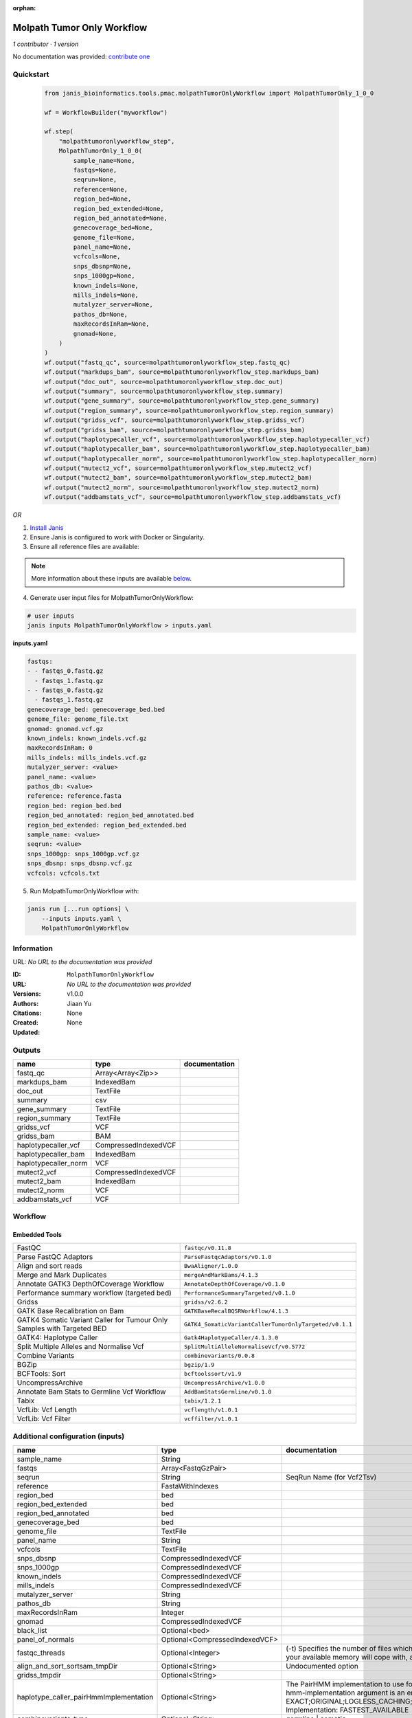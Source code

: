 :orphan:

Molpath Tumor Only Workflow
======================================================

*1 contributor · 1 version*

No documentation was provided: `contribute one <https://github.com/PMCC-BioinformaticsCore/janis-bioinformatics>`_


Quickstart
-----------

    .. code-block:: python

       from janis_bioinformatics.tools.pmac.molpathTumorOnlyWorkflow import MolpathTumorOnly_1_0_0

       wf = WorkflowBuilder("myworkflow")

       wf.step(
           "molpathtumoronlyworkflow_step",
           MolpathTumorOnly_1_0_0(
               sample_name=None,
               fastqs=None,
               seqrun=None,
               reference=None,
               region_bed=None,
               region_bed_extended=None,
               region_bed_annotated=None,
               genecoverage_bed=None,
               genome_file=None,
               panel_name=None,
               vcfcols=None,
               snps_dbsnp=None,
               snps_1000gp=None,
               known_indels=None,
               mills_indels=None,
               mutalyzer_server=None,
               pathos_db=None,
               maxRecordsInRam=None,
               gnomad=None,
           )
       )
       wf.output("fastq_qc", source=molpathtumoronlyworkflow_step.fastq_qc)
       wf.output("markdups_bam", source=molpathtumoronlyworkflow_step.markdups_bam)
       wf.output("doc_out", source=molpathtumoronlyworkflow_step.doc_out)
       wf.output("summary", source=molpathtumoronlyworkflow_step.summary)
       wf.output("gene_summary", source=molpathtumoronlyworkflow_step.gene_summary)
       wf.output("region_summary", source=molpathtumoronlyworkflow_step.region_summary)
       wf.output("gridss_vcf", source=molpathtumoronlyworkflow_step.gridss_vcf)
       wf.output("gridss_bam", source=molpathtumoronlyworkflow_step.gridss_bam)
       wf.output("haplotypecaller_vcf", source=molpathtumoronlyworkflow_step.haplotypecaller_vcf)
       wf.output("haplotypecaller_bam", source=molpathtumoronlyworkflow_step.haplotypecaller_bam)
       wf.output("haplotypecaller_norm", source=molpathtumoronlyworkflow_step.haplotypecaller_norm)
       wf.output("mutect2_vcf", source=molpathtumoronlyworkflow_step.mutect2_vcf)
       wf.output("mutect2_bam", source=molpathtumoronlyworkflow_step.mutect2_bam)
       wf.output("mutect2_norm", source=molpathtumoronlyworkflow_step.mutect2_norm)
       wf.output("addbamstats_vcf", source=molpathtumoronlyworkflow_step.addbamstats_vcf)
    

*OR*

1. `Install Janis </tutorials/tutorial0.html>`_

2. Ensure Janis is configured to work with Docker or Singularity.

3. Ensure all reference files are available:

.. note:: 

   More information about these inputs are available `below <#additional-configuration-inputs>`_.



4. Generate user input files for MolpathTumorOnlyWorkflow:

.. code-block:: bash

   # user inputs
   janis inputs MolpathTumorOnlyWorkflow > inputs.yaml



**inputs.yaml**

.. code-block:: yaml

       fastqs:
       - - fastqs_0.fastq.gz
         - fastqs_1.fastq.gz
       - - fastqs_0.fastq.gz
         - fastqs_1.fastq.gz
       genecoverage_bed: genecoverage_bed.bed
       genome_file: genome_file.txt
       gnomad: gnomad.vcf.gz
       known_indels: known_indels.vcf.gz
       maxRecordsInRam: 0
       mills_indels: mills_indels.vcf.gz
       mutalyzer_server: <value>
       panel_name: <value>
       pathos_db: <value>
       reference: reference.fasta
       region_bed: region_bed.bed
       region_bed_annotated: region_bed_annotated.bed
       region_bed_extended: region_bed_extended.bed
       sample_name: <value>
       seqrun: <value>
       snps_1000gp: snps_1000gp.vcf.gz
       snps_dbsnp: snps_dbsnp.vcf.gz
       vcfcols: vcfcols.txt




5. Run MolpathTumorOnlyWorkflow with:

.. code-block:: bash

   janis run [...run options] \
       --inputs inputs.yaml \
       MolpathTumorOnlyWorkflow





Information
------------

URL: *No URL to the documentation was provided*

:ID: ``MolpathTumorOnlyWorkflow``
:URL: *No URL to the documentation was provided*
:Versions: v1.0.0
:Authors: Jiaan Yu
:Citations: 
:Created: None
:Updated: None



Outputs
-----------

====================  ====================  ===============
name                  type                  documentation
====================  ====================  ===============
fastq_qc              Array<Array<Zip>>
markdups_bam          IndexedBam
doc_out               TextFile
summary               csv
gene_summary          TextFile
region_summary        TextFile
gridss_vcf            VCF
gridss_bam            BAM
haplotypecaller_vcf   CompressedIndexedVCF
haplotypecaller_bam   IndexedBam
haplotypecaller_norm  VCF
mutect2_vcf           CompressedIndexedVCF
mutect2_bam           IndexedBam
mutect2_norm          VCF
addbamstats_vcf       VCF
====================  ====================  ===============


Workflow
--------

.. image:: MolpathTumorOnlyWorkflow_v1_0_0.dot.png

Embedded Tools
***************

======================================================================  ======================================================
FastQC                                                                  ``fastqc/v0.11.8``
Parse FastQC Adaptors                                                   ``ParseFastqcAdaptors/v0.1.0``
Align and sort reads                                                    ``BwaAligner/1.0.0``
Merge and Mark Duplicates                                               ``mergeAndMarkBams/4.1.3``
Annotate GATK3 DepthOfCoverage Workflow                                 ``AnnotateDepthOfCoverage/v0.1.0``
Performance summary workflow (targeted bed)                             ``PerformanceSummaryTargeted/v0.1.0``
Gridss                                                                  ``gridss/v2.6.2``
GATK Base Recalibration on Bam                                          ``GATKBaseRecalBQSRWorkflow/4.1.3``
GATK4 Somatic Variant Caller for Tumour Only Samples with Targeted BED  ``GATK4_SomaticVariantCallerTumorOnlyTargeted/v0.1.1``
GATK4: Haplotype Caller                                                 ``Gatk4HaplotypeCaller/4.1.3.0``
Split Multiple Alleles and Normalise Vcf                                ``SplitMultiAlleleNormaliseVcf/v0.5772``
Combine Variants                                                        ``combinevariants/0.0.8``
BGZip                                                                   ``bgzip/1.9``
BCFTools: Sort                                                          ``bcftoolssort/v1.9``
UncompressArchive                                                       ``UncompressArchive/v1.0.0``
Annotate Bam Stats to Germline Vcf Workflow                             ``AddBamStatsGermline/v0.1.0``
Tabix                                                                   ``tabix/1.2.1``
VcfLib: Vcf Length                                                      ``vcflength/v1.0.1``
VcfLib: Vcf Filter                                                      ``vcffilter/v1.0.1``
======================================================================  ======================================================



Additional configuration (inputs)
---------------------------------

======================================  ==============================  =============================================================================================================================================================================================================================================================================================================================================================================================================================================
name                                    type                            documentation
======================================  ==============================  =============================================================================================================================================================================================================================================================================================================================================================================================================================================
sample_name                             String
fastqs                                  Array<FastqGzPair>
seqrun                                  String                          SeqRun Name (for Vcf2Tsv)
reference                               FastaWithIndexes
region_bed                              bed
region_bed_extended                     bed
region_bed_annotated                    bed
genecoverage_bed                        bed
genome_file                             TextFile
panel_name                              String
vcfcols                                 TextFile
snps_dbsnp                              CompressedIndexedVCF
snps_1000gp                             CompressedIndexedVCF
known_indels                            CompressedIndexedVCF
mills_indels                            CompressedIndexedVCF
mutalyzer_server                        String
pathos_db                               String
maxRecordsInRam                         Integer
gnomad                                  CompressedIndexedVCF
black_list                              Optional<bed>
panel_of_normals                        Optional<CompressedIndexedVCF>
fastqc_threads                          Optional<Integer>               (-t) Specifies the number of files which can be processed simultaneously. Each thread will be allocated 250MB of memory so you shouldn't run more threads than your available memory will cope with, and not more than 6 threads on a 32 bit machine
align_and_sort_sortsam_tmpDir           Optional<String>                Undocumented option
gridss_tmpdir                           Optional<String>
haplotype_caller_pairHmmImplementation  Optional<String>                The PairHMM implementation to use for genotype likelihood calculations. The various implementations balance a tradeoff of accuracy and runtime. The --pair-hmm-implementation argument is an enumerated type (Implementation), which can have one of the following values: EXACT;ORIGINAL;LOGLESS_CACHING;AVX_LOGLESS_CACHING;AVX_LOGLESS_CACHING_OMP;EXPERIMENTAL_FPGA_LOGLESS_CACHING;FASTEST_AVAILABLE. Implementation:  FASTEST_AVAILABLE
combinevariants_type                    Optional<String>                germline | somatic
combinevariants_columns                 Optional<Array<String>>         Columns to keep, seperated by space output vcf (unsorted)
filter_for_vcfs                         Optional<String>
filter_variants_1_invert                Optional<Boolean>               (-v) inverts the filter, e.g. grep -v
======================================  ==============================  =============================================================================================================================================================================================================================================================================================================================================================================================================================================

Workflow Description Language
------------------------------

.. code-block:: text

   version development

   import "tools/fastqc_v0_11_8.wdl" as F
   import "tools/ParseFastqcAdaptors_v0_1_0.wdl" as P
   import "tools/BwaAligner_1_0_0.wdl" as B
   import "tools/mergeAndMarkBams_4_1_3.wdl" as M
   import "tools/AnnotateDepthOfCoverage_v0_1_0.wdl" as A
   import "tools/PerformanceSummaryTargeted_v0_1_0.wdl" as P2
   import "tools/gridss_v2_6_2.wdl" as G
   import "tools/GATKBaseRecalBQSRWorkflow_4_1_3.wdl" as G2
   import "tools/GATK4_SomaticVariantCallerTumorOnlyTargeted_v0_1_1.wdl" as G3
   import "tools/Gatk4HaplotypeCaller_4_1_3_0.wdl" as G4
   import "tools/SplitMultiAlleleNormaliseVcf_v0_5772.wdl" as S
   import "tools/combinevariants_0_0_8.wdl" as C
   import "tools/bgzip_1_9.wdl" as B2
   import "tools/bcftoolssort_v1_9.wdl" as B3
   import "tools/UncompressArchive_v1_0_0.wdl" as U
   import "tools/AddBamStatsGermline_v0_1_0.wdl" as A2
   import "tools/tabix_1_2_1.wdl" as T
   import "tools/vcflength_v1_0_1.wdl" as V
   import "tools/vcffilter_v1_0_1.wdl" as V2

   workflow MolpathTumorOnlyWorkflow {
     input {
       String sample_name
       Array[Array[File]] fastqs
       String seqrun
       File reference
       File reference_fai
       File reference_amb
       File reference_ann
       File reference_bwt
       File reference_pac
       File reference_sa
       File reference_dict
       File region_bed
       File region_bed_extended
       File region_bed_annotated
       File genecoverage_bed
       File genome_file
       String panel_name
       File vcfcols
       File? black_list
       File snps_dbsnp
       File snps_dbsnp_tbi
       File snps_1000gp
       File snps_1000gp_tbi
       File known_indels
       File known_indels_tbi
       File mills_indels
       File mills_indels_tbi
       String mutalyzer_server
       String pathos_db
       Int maxRecordsInRam
       File gnomad
       File gnomad_tbi
       File? panel_of_normals
       File? panel_of_normals_tbi
       Int? fastqc_threads = 4
       String? align_and_sort_sortsam_tmpDir = "."
       String? gridss_tmpdir = "."
       String? haplotype_caller_pairHmmImplementation = "LOGLESS_CACHING"
       String? combinevariants_type = "germline"
       Array[String]? combinevariants_columns = ["AD", "DP", "AF", "GT"]
       String? filter_for_vcfs = "length > 150"
       Boolean? filter_variants_1_invert = true
     }
     scatter (f in fastqs) {
        call F.fastqc as fastqc {
         input:
           reads=f,
           threads=select_first([fastqc_threads, 4])
       }
     }
     scatter (f in fastqc.datafile) {
        call P.ParseFastqcAdaptors as getfastqc_adapters {
         input:
           fastqc_datafiles=f
       }
     }
     scatter (Q in zip(fastqs, zip(getfastqc_adapters.adaptor_sequences, getfastqc_adapters.adaptor_sequences))) {
        call B.BwaAligner as align_and_sort {
         input:
           sample_name=sample_name,
           reference=reference,
           reference_fai=reference_fai,
           reference_amb=reference_amb,
           reference_ann=reference_ann,
           reference_bwt=reference_bwt,
           reference_pac=reference_pac,
           reference_sa=reference_sa,
           reference_dict=reference_dict,
           fastq=Q.left,
           cutadapt_adapter=Q.right.right,
           cutadapt_removeMiddle3Adapter=Q.right.right,
           sortsam_tmpDir=select_first([align_and_sort_sortsam_tmpDir, "."])
       }
     }
     call M.mergeAndMarkBams as merge_and_mark {
       input:
         bams=align_and_sort.out,
         bams_bai=align_and_sort.out_bai,
         maxRecordsInRam=maxRecordsInRam,
         sampleName=sample_name
     }
     call A.AnnotateDepthOfCoverage as annotate_doc {
       input:
         bam=merge_and_mark.out,
         bam_bai=merge_and_mark.out_bai,
         bed=region_bed_annotated,
         reference=reference,
         reference_fai=reference_fai,
         reference_amb=reference_amb,
         reference_ann=reference_ann,
         reference_bwt=reference_bwt,
         reference_pac=reference_pac,
         reference_sa=reference_sa,
         reference_dict=reference_dict,
         sample_name=sample_name
     }
     call P2.PerformanceSummaryTargeted as performance_summary {
       input:
         bam=merge_and_mark.out,
         bam_bai=merge_and_mark.out_bai,
         genecoverage_bed=genecoverage_bed,
         region_bed=region_bed,
         sample_name=sample_name,
         genome_file=genome_file
     }
     call G.gridss as gridss {
       input:
         bams=[merge_and_mark.out],
         bams_bai=[merge_and_mark.out_bai],
         reference=reference,
         reference_fai=reference_fai,
         reference_amb=reference_amb,
         reference_ann=reference_ann,
         reference_bwt=reference_bwt,
         reference_pac=reference_pac,
         reference_sa=reference_sa,
         reference_dict=reference_dict,
         blacklist=black_list,
         tmpdir=select_first([gridss_tmpdir, "."])
     }
     call G2.GATKBaseRecalBQSRWorkflow as bqsr {
       input:
         bam=merge_and_mark.out,
         bam_bai=merge_and_mark.out_bai,
         intervals=region_bed_extended,
         reference=reference,
         reference_fai=reference_fai,
         reference_amb=reference_amb,
         reference_ann=reference_ann,
         reference_bwt=reference_bwt,
         reference_pac=reference_pac,
         reference_sa=reference_sa,
         reference_dict=reference_dict,
         snps_dbsnp=snps_dbsnp,
         snps_dbsnp_tbi=snps_dbsnp_tbi,
         snps_1000gp=snps_1000gp,
         snps_1000gp_tbi=snps_1000gp_tbi,
         known_indels=known_indels,
         known_indels_tbi=known_indels_tbi,
         mills_indels=mills_indels,
         mills_indels_tbi=mills_indels_tbi
     }
     call G3.GATK4_SomaticVariantCallerTumorOnlyTargeted as mutect2 {
       input:
         bam=bqsr.out,
         bam_bai=bqsr.out_bai,
         intervals=region_bed_extended,
         reference=reference,
         reference_fai=reference_fai,
         reference_amb=reference_amb,
         reference_ann=reference_ann,
         reference_bwt=reference_bwt,
         reference_pac=reference_pac,
         reference_sa=reference_sa,
         reference_dict=reference_dict,
         gnomad=gnomad,
         gnomad_tbi=gnomad_tbi,
         panel_of_normals=panel_of_normals,
         panel_of_normals_tbi=panel_of_normals_tbi
     }
     call G4.Gatk4HaplotypeCaller as haplotype_caller {
       input:
         pairHmmImplementation=select_first([haplotype_caller_pairHmmImplementation, "LOGLESS_CACHING"]),
         inputRead=bqsr.out,
         inputRead_bai=bqsr.out_bai,
         reference=reference,
         reference_fai=reference_fai,
         reference_amb=reference_amb,
         reference_ann=reference_ann,
         reference_bwt=reference_bwt,
         reference_pac=reference_pac,
         reference_sa=reference_sa,
         reference_dict=reference_dict,
         dbsnp=snps_dbsnp,
         dbsnp_tbi=snps_dbsnp_tbi,
         intervals=region_bed_extended
     }
     call S.SplitMultiAlleleNormaliseVcf as splitnormalisevcf {
       input:
         compressedVcf=haplotype_caller.out,
         reference=reference,
         reference_fai=reference_fai,
         reference_amb=reference_amb,
         reference_ann=reference_ann,
         reference_bwt=reference_bwt,
         reference_pac=reference_pac,
         reference_sa=reference_sa,
         reference_dict=reference_dict
     }
     call C.combinevariants as combinevariants {
       input:
         vcfs=[splitnormalisevcf.out, mutect2.out],
         type=select_first([combinevariants_type, "germline"]),
         columns=select_first([combinevariants_columns, ["AD", "DP", "AF", "GT"]])
     }
     call B2.bgzip as compressvcf {
       input:
         file=combinevariants.out
     }
     call B3.bcftoolssort as sortvcf {
       input:
         vcf=compressvcf.out
     }
     call U.UncompressArchive as uncompressvcf {
       input:
         file=sortvcf.out
     }
     call A2.AddBamStatsGermline as addbamstats {
       input:
         bam=merge_and_mark.out,
         bam_bai=merge_and_mark.out_bai,
         vcf=uncompressvcf.out,
         reference=reference,
         reference_fai=reference_fai,
         reference_amb=reference_amb,
         reference_ann=reference_ann,
         reference_bwt=reference_bwt,
         reference_pac=reference_pac,
         reference_sa=reference_sa,
         reference_dict=reference_dict
     }
     call B2.bgzip as compressvcf2 {
       input:
         file=addbamstats.out
     }
     call T.tabix as tabixvcf {
       input:
         inp=compressvcf2.out
     }
     call V.vcflength as calculate_variant_length {
       input:
         vcf=tabixvcf.out
     }
     call V2.vcffilter as filter_variants_1_failed {
       input:
         vcf=calculate_variant_length.out,
         info_filter=select_first([filter_for_vcfs, "length > 150"])
     }
     call V2.vcffilter as filter_variants_1 {
       input:
         vcf=calculate_variant_length.out,
         info_filter=select_first([filter_for_vcfs, "length > 150"]),
         invert=select_first([filter_variants_1_invert, true])
     }
     output {
       Array[Array[File]] fastq_qc = fastqc.out
       File markdups_bam = merge_and_mark.out
       File markdups_bam_bai = merge_and_mark.out_bai
       File doc_out = annotate_doc.out
       File summary = performance_summary.out
       File gene_summary = performance_summary.geneFileOut
       File region_summary = performance_summary.regionFileOut
       File gridss_vcf = gridss.out
       File gridss_bam = gridss.assembly
       File haplotypecaller_vcf = haplotype_caller.out
       File haplotypecaller_vcf_tbi = haplotype_caller.out_tbi
       File haplotypecaller_bam = haplotype_caller.bam
       File haplotypecaller_bam_bai = haplotype_caller.bam_bai
       File haplotypecaller_norm = splitnormalisevcf.out
       File mutect2_vcf = mutect2.variants
       File mutect2_vcf_tbi = mutect2.variants_tbi
       File mutect2_bam = mutect2.out_bam
       File mutect2_bam_bai = mutect2.out_bam_bai
       File mutect2_norm = mutect2.out
       File addbamstats_vcf = addbamstats.out
     }
   }

Common Workflow Language
-------------------------

.. code-block:: text

   #!/usr/bin/env cwl-runner
   class: Workflow
   cwlVersion: v1.0
   label: Molpath Tumor Only Workflow

   requirements:
   - class: InlineJavascriptRequirement
   - class: StepInputExpressionRequirement
   - class: ScatterFeatureRequirement
   - class: SubworkflowFeatureRequirement
   - class: MultipleInputFeatureRequirement

   inputs:
   - id: sample_name
     type: string
   - id: fastqs
     type:
       type: array
       items:
         type: array
         items: File
   - id: seqrun
     doc: SeqRun Name (for Vcf2Tsv)
     type: string
   - id: reference
     type: File
     secondaryFiles:
     - .fai
     - .amb
     - .ann
     - .bwt
     - .pac
     - .sa
     - ^.dict
   - id: region_bed
     type: File
   - id: region_bed_extended
     type: File
   - id: region_bed_annotated
     type: File
   - id: genecoverage_bed
     type: File
   - id: genome_file
     type: File
   - id: panel_name
     type: string
   - id: vcfcols
     type: File
   - id: black_list
     type:
     - File
     - 'null'
   - id: snps_dbsnp
     type: File
     secondaryFiles:
     - .tbi
   - id: snps_1000gp
     type: File
     secondaryFiles:
     - .tbi
   - id: known_indels
     type: File
     secondaryFiles:
     - .tbi
   - id: mills_indels
     type: File
     secondaryFiles:
     - .tbi
   - id: mutalyzer_server
     type: string
   - id: pathos_db
     type: string
   - id: maxRecordsInRam
     type: int
   - id: gnomad
     type: File
     secondaryFiles:
     - .tbi
   - id: panel_of_normals
     type:
     - File
     - 'null'
     secondaryFiles:
     - .tbi
   - id: fastqc_threads
     doc: |-
       (-t) Specifies the number of files which can be processed simultaneously. Each thread will be allocated 250MB of memory so you shouldn't run more threads than your available memory will cope with, and not more than 6 threads on a 32 bit machine
     type: int
     default: 4
   - id: align_and_sort_sortsam_tmpDir
     doc: Undocumented option
     type: string
     default: .
   - id: gridss_tmpdir
     type: string
     default: .
   - id: haplotype_caller_pairHmmImplementation
     doc: |-
       The PairHMM implementation to use for genotype likelihood calculations. The various implementations balance a tradeoff of accuracy and runtime. The --pair-hmm-implementation argument is an enumerated type (Implementation), which can have one of the following values: EXACT;ORIGINAL;LOGLESS_CACHING;AVX_LOGLESS_CACHING;AVX_LOGLESS_CACHING_OMP;EXPERIMENTAL_FPGA_LOGLESS_CACHING;FASTEST_AVAILABLE. Implementation:  FASTEST_AVAILABLE
     type: string
     default: LOGLESS_CACHING
   - id: combinevariants_type
     doc: germline | somatic
     type: string
     default: germline
   - id: combinevariants_columns
     doc: Columns to keep, seperated by space output vcf (unsorted)
     type:
       type: array
       items: string
     default:
     - AD
     - DP
     - AF
     - GT
   - id: filter_for_vcfs
     type: string
     default: length > 150
   - id: filter_variants_1_invert
     doc: (-v) inverts the filter, e.g. grep -v
     type: boolean
     default: true

   outputs:
   - id: fastq_qc
     type:
       type: array
       items:
         type: array
         items: File
     outputSource: fastqc/out
   - id: markdups_bam
     type: File
     secondaryFiles:
     - .bai
     outputSource: merge_and_mark/out
   - id: doc_out
     type: File
     outputSource: annotate_doc/out
   - id: summary
     type: File
     outputSource: performance_summary/out
   - id: gene_summary
     type: File
     outputSource: performance_summary/geneFileOut
   - id: region_summary
     type: File
     outputSource: performance_summary/regionFileOut
   - id: gridss_vcf
     type: File
     outputSource: gridss/out
   - id: gridss_bam
     type: File
     outputSource: gridss/assembly
   - id: haplotypecaller_vcf
     type: File
     secondaryFiles:
     - .tbi
     outputSource: haplotype_caller/out
   - id: haplotypecaller_bam
     type: File
     secondaryFiles:
     - .bai
     outputSource: haplotype_caller/bam
   - id: haplotypecaller_norm
     type: File
     outputSource: splitnormalisevcf/out
   - id: mutect2_vcf
     type: File
     secondaryFiles:
     - .tbi
     outputSource: mutect2/variants
   - id: mutect2_bam
     type: File
     secondaryFiles:
     - .bai
     outputSource: mutect2/out_bam
   - id: mutect2_norm
     type: File
     outputSource: mutect2/out
   - id: addbamstats_vcf
     type: File
     outputSource: addbamstats/out

   steps:
   - id: fastqc
     label: FastQC
     in:
     - id: reads
       source: fastqs
     - id: threads
       source: fastqc_threads
     scatter:
     - reads
     run: tools/fastqc_v0_11_8.cwl
     out:
     - id: out
     - id: datafile
   - id: getfastqc_adapters
     label: Parse FastQC Adaptors
     in:
     - id: fastqc_datafiles
       source: fastqc/datafile
     scatter:
     - fastqc_datafiles
     run: tools/ParseFastqcAdaptors_v0_1_0.cwl
     out:
     - id: adaptor_sequences
   - id: align_and_sort
     label: Align and sort reads
     in:
     - id: sample_name
       source: sample_name
     - id: reference
       source: reference
     - id: fastq
       source: fastqs
     - id: cutadapt_adapter
       source: getfastqc_adapters/adaptor_sequences
     - id: cutadapt_removeMiddle3Adapter
       source: getfastqc_adapters/adaptor_sequences
     - id: sortsam_tmpDir
       source: align_and_sort_sortsam_tmpDir
     scatter:
     - fastq
     - cutadapt_adapter
     - cutadapt_removeMiddle3Adapter
     scatterMethod: dotproduct
     run: tools/BwaAligner_1_0_0.cwl
     out:
     - id: out
   - id: merge_and_mark
     label: Merge and Mark Duplicates
     in:
     - id: bams
       source: align_and_sort/out
     - id: maxRecordsInRam
       source: maxRecordsInRam
     - id: sampleName
       source: sample_name
     run: tools/mergeAndMarkBams_4_1_3.cwl
     out:
     - id: out
   - id: annotate_doc
     label: Annotate GATK3 DepthOfCoverage Workflow
     in:
     - id: bam
       source: merge_and_mark/out
     - id: bed
       source: region_bed_annotated
     - id: reference
       source: reference
     - id: sample_name
       source: sample_name
     run: tools/AnnotateDepthOfCoverage_v0_1_0.cwl
     out:
     - id: out
   - id: performance_summary
     label: Performance summary workflow (targeted bed)
     in:
     - id: bam
       source: merge_and_mark/out
     - id: genecoverage_bed
       source: genecoverage_bed
     - id: region_bed
       source: region_bed
     - id: sample_name
       source: sample_name
     - id: genome_file
       source: genome_file
     run: tools/PerformanceSummaryTargeted_v0_1_0.cwl
     out:
     - id: out
     - id: geneFileOut
     - id: regionFileOut
   - id: gridss
     label: Gridss
     in:
     - id: bams
       source:
       - merge_and_mark/out
       linkMerge: merge_nested
     - id: reference
       source: reference
     - id: blacklist
       source: black_list
     - id: tmpdir
       source: gridss_tmpdir
     run: tools/gridss_v2_6_2.cwl
     out:
     - id: out
     - id: assembly
   - id: bqsr
     label: GATK Base Recalibration on Bam
     in:
     - id: bam
       source: merge_and_mark/out
     - id: intervals
       source: region_bed_extended
     - id: reference
       source: reference
     - id: snps_dbsnp
       source: snps_dbsnp
     - id: snps_1000gp
       source: snps_1000gp
     - id: known_indels
       source: known_indels
     - id: mills_indels
       source: mills_indels
     run: tools/GATKBaseRecalBQSRWorkflow_4_1_3.cwl
     out:
     - id: out
   - id: mutect2
     label: GATK4 Somatic Variant Caller for Tumour Only Samples with Targeted BED
     in:
     - id: bam
       source: bqsr/out
     - id: intervals
       source: region_bed_extended
     - id: reference
       source: reference
     - id: gnomad
       source: gnomad
     - id: panel_of_normals
       source: panel_of_normals
     run: tools/GATK4_SomaticVariantCallerTumorOnlyTargeted_v0_1_1.cwl
     out:
     - id: variants
     - id: out_bam
     - id: out
   - id: haplotype_caller
     label: 'GATK4: Haplotype Caller'
     in:
     - id: pairHmmImplementation
       source: haplotype_caller_pairHmmImplementation
     - id: inputRead
       source: bqsr/out
     - id: reference
       source: reference
     - id: dbsnp
       source: snps_dbsnp
     - id: intervals
       source: region_bed_extended
     run: tools/Gatk4HaplotypeCaller_4_1_3_0.cwl
     out:
     - id: out
     - id: bam
   - id: splitnormalisevcf
     label: Split Multiple Alleles and Normalise Vcf
     in:
     - id: compressedVcf
       source: haplotype_caller/out
     - id: reference
       source: reference
     run: tools/SplitMultiAlleleNormaliseVcf_v0_5772.cwl
     out:
     - id: out
   - id: combinevariants
     label: Combine Variants
     in:
     - id: vcfs
       source:
       - splitnormalisevcf/out
       - mutect2/out
     - id: type
       source: combinevariants_type
     - id: columns
       source: combinevariants_columns
     run: tools/combinevariants_0_0_8.cwl
     out:
     - id: out
   - id: compressvcf
     label: BGZip
     in:
     - id: file
       source: combinevariants/out
     run: tools/bgzip_1_9.cwl
     out:
     - id: out
   - id: sortvcf
     label: 'BCFTools: Sort'
     in:
     - id: vcf
       source: compressvcf/out
     run: tools/bcftoolssort_v1_9.cwl
     out:
     - id: out
   - id: uncompressvcf
     label: UncompressArchive
     in:
     - id: file
       source: sortvcf/out
     run: tools/UncompressArchive_v1_0_0.cwl
     out:
     - id: out
   - id: addbamstats
     label: Annotate Bam Stats to Germline Vcf Workflow
     in:
     - id: bam
       source: merge_and_mark/out
     - id: vcf
       source: uncompressvcf/out
     - id: reference
       source: reference
     run: tools/AddBamStatsGermline_v0_1_0.cwl
     out:
     - id: out
   - id: compressvcf2
     label: BGZip
     in:
     - id: file
       source: addbamstats/out
     run: tools/bgzip_1_9.cwl
     out:
     - id: out
   - id: tabixvcf
     label: Tabix
     in:
     - id: inp
       source: compressvcf2/out
     run: tools/tabix_1_2_1.cwl
     out:
     - id: out
   - id: calculate_variant_length
     label: 'VcfLib: Vcf Length'
     doc: Add the length column for the output of AddBamStats
     in:
     - id: vcf
       source: tabixvcf/out
     run: tools/vcflength_v1_0_1.cwl
     out:
     - id: out
   - id: filter_variants_1_failed
     label: 'VcfLib: Vcf Filter'
     in:
     - id: vcf
       source: calculate_variant_length/out
     - id: info_filter
       source: filter_for_vcfs
     run: tools/vcffilter_v1_0_1.cwl
     out:
     - id: out
   - id: filter_variants_1
     label: 'VcfLib: Vcf Filter'
     in:
     - id: vcf
       source: calculate_variant_length/out
     - id: info_filter
       source: filter_for_vcfs
     - id: invert
       source: filter_variants_1_invert
     run: tools/vcffilter_v1_0_1.cwl
     out:
     - id: out
   id: MolpathTumorOnlyWorkflow

